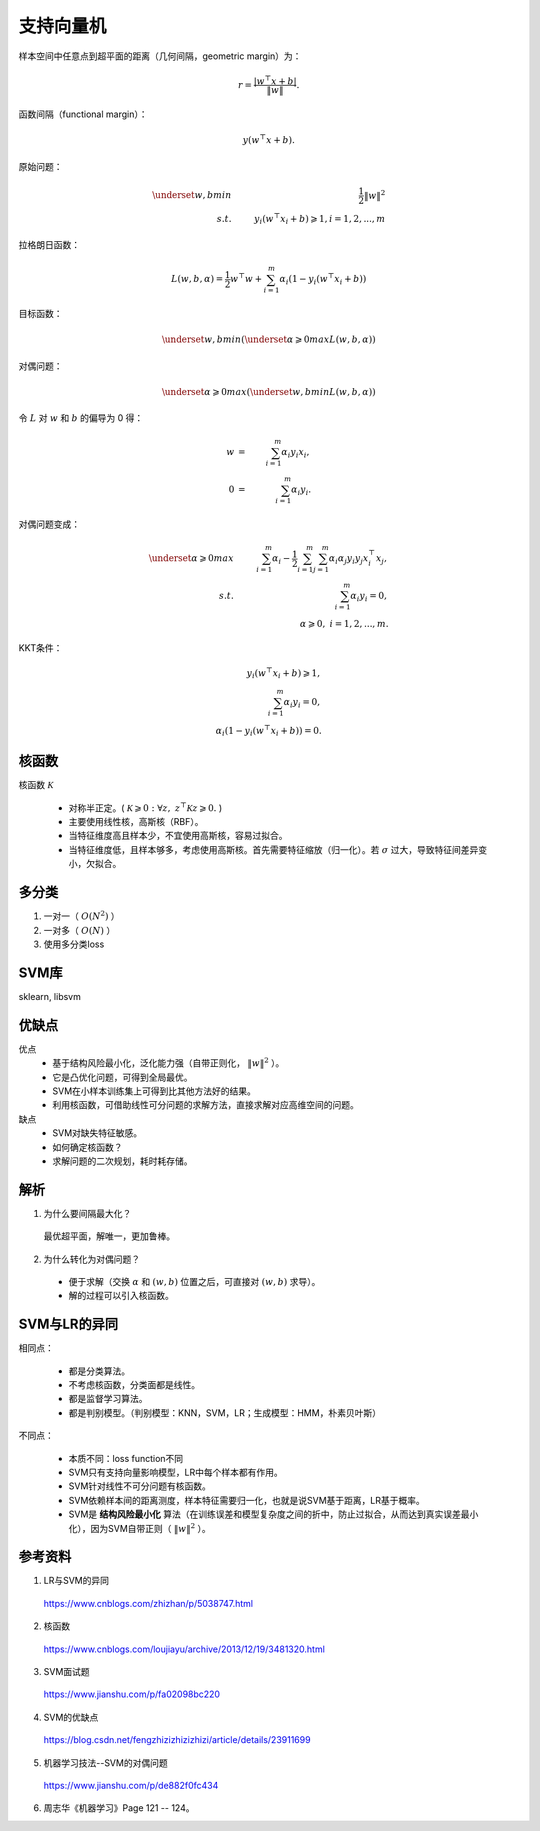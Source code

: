 支持向量机
================

样本空间中任意点到超平面的距离（几何间隔，geometric margin）为：

.. math::

  r = \frac{|w^{\top} x + b|}{\| w \|}.

函数间隔（functional margin）：

.. math::

  y(w^{\top} x + b).

原始问题：

.. math::

  \underset{w,b}{min} & &\  \frac{1}{2} \left \| w \right \|^2 \\
  s.t. & &\  y_i(w^{\top} x_i + b) \geqslant 1, i=1,2,...,m

拉格朗日函数：

.. math::

  L(w,b,\alpha) = \frac{1}{2}w^{\top}w + \sum_{i=1}^m \alpha_i(1 - y_i(w^{\top} x_i + b))

目标函数：

.. math::

  \underset{w,b}{min}(\underset{\alpha \geqslant 0}{max}L(w,b,\alpha))

对偶问题：

.. math::

  \underset{\alpha \geqslant 0}{max}(\underset{w,b}{min}L(w,b,\alpha))

令 :math:`L` 对  :math:`w` 和  :math:`b` 的偏导为 0 得：

.. math::

  w & = &\ \sum_{i=1}^m \alpha_i y_i x_i,\\
  0 & = &\ \sum_{i=1}^m \alpha_i y_i.

对偶问题变成：

.. math::

  \underset{\alpha \geqslant 0}{max} &  &\  \sum_{i=1}^m\alpha_i - \frac{1}{2} \sum_{i=1}^m \sum_{j=1}^m \alpha_i \alpha_j y_i y_j x_i^{\top} x_j,\\
  s.t.  &  &\  \sum_{i=1}^m \alpha_i y_i = 0,\\
        &  &\  \alpha \geqslant 0, \ i=1,2,...,m.


KKT条件：

.. math::

  y_i(w^{\top} x_i + b) \geqslant 1, \\
  \sum_{i=1}^m \alpha_i y_i = 0,\\
  \alpha_i (1 - y_i(w^{\top} x_i + b)) = 0.

核函数
------------

核函数 :math:`\mathcal{K}`

  - 对称半正定。( :math:`\mathcal{K} \geqslant 0: \forall z,\  z^{\top}\mathcal{K}z \geqslant 0.` )

  - 主要使用线性核，高斯核（RBF）。

  - 当特征维度高且样本少，不宜使用高斯核，容易过拟合。

  - 当特征维度低，且样本够多，考虑使用高斯核。首先需要特征缩放（归一化）。若 :math:`\sigma` 过大，导致特征间差异变小，欠拟合。

多分类
--------

1. 一对一（ :math:`O(N^2)` ）

2. 一对多（ :math:`O(N)` ）

3. 使用多分类loss

SVM库
-----------

sklearn, libsvm


优缺点
-------

优点
  - 基于结构风险最小化，泛化能力强（自带正则化， :math:`\left \| w \right \|^2` ）。

  - 它是凸优化问题，可得到全局最优。

  - SVM在小样本训练集上可得到比其他方法好的结果。

  - 利用核函数，可借助线性可分问题的求解方法，直接求解对应高维空间的问题。

缺点
  - SVM对缺失特征敏感。

  - 如何确定核函数？

  - 求解问题的二次规划，耗时耗存储。

解析
------

1. 为什么要间隔最大化？

  最优超平面，解唯一，更加鲁棒。

2. 为什么转化为对偶问题？

  - 便于求解（交换 :math:`\alpha` 和 :math:`(w,b)` 位置之后，可直接对 :math:`(w,b)` 求导）。

  - 解的过程可以引入核函数。


SVM与LR的异同
-----------------

相同点：

  - 都是分类算法。

  - 不考虑核函数，分类面都是线性。

  - 都是监督学习算法。

  - 都是判别模型。（判别模型：KNN，SVM，LR；生成模型：HMM，朴素贝叶斯）

不同点：

  - 本质不同：loss function不同

  - SVM只有支持向量影响模型，LR中每个样本都有作用。

  - SVM针对线性不可分问题有核函数。

  - SVM依赖样本间的距离测度，样本特征需要归一化，也就是说SVM基于距离，LR基于概率。

  - SVM是 **结构风险最小化** 算法（在训练误差和模型复杂度之间的折中，防止过拟合，从而达到真实误差最小化），因为SVM自带正则（ :math:`\left \| w \right \|^2` ）。

参考资料
--------------

1. LR与SVM的异同

  https://www.cnblogs.com/zhizhan/p/5038747.html

2. 核函数

  https://www.cnblogs.com/loujiayu/archive/2013/12/19/3481320.html

3. SVM面试题

  https://www.jianshu.com/p/fa02098bc220

4. SVM的优缺点

  https://blog.csdn.net/fengzhizizhizizhizi/article/details/23911699

5. 机器学习技法--SVM的对偶问题

  https://www.jianshu.com/p/de882f0fc434

6. 周志华《机器学习》Page 121 -- 124。
